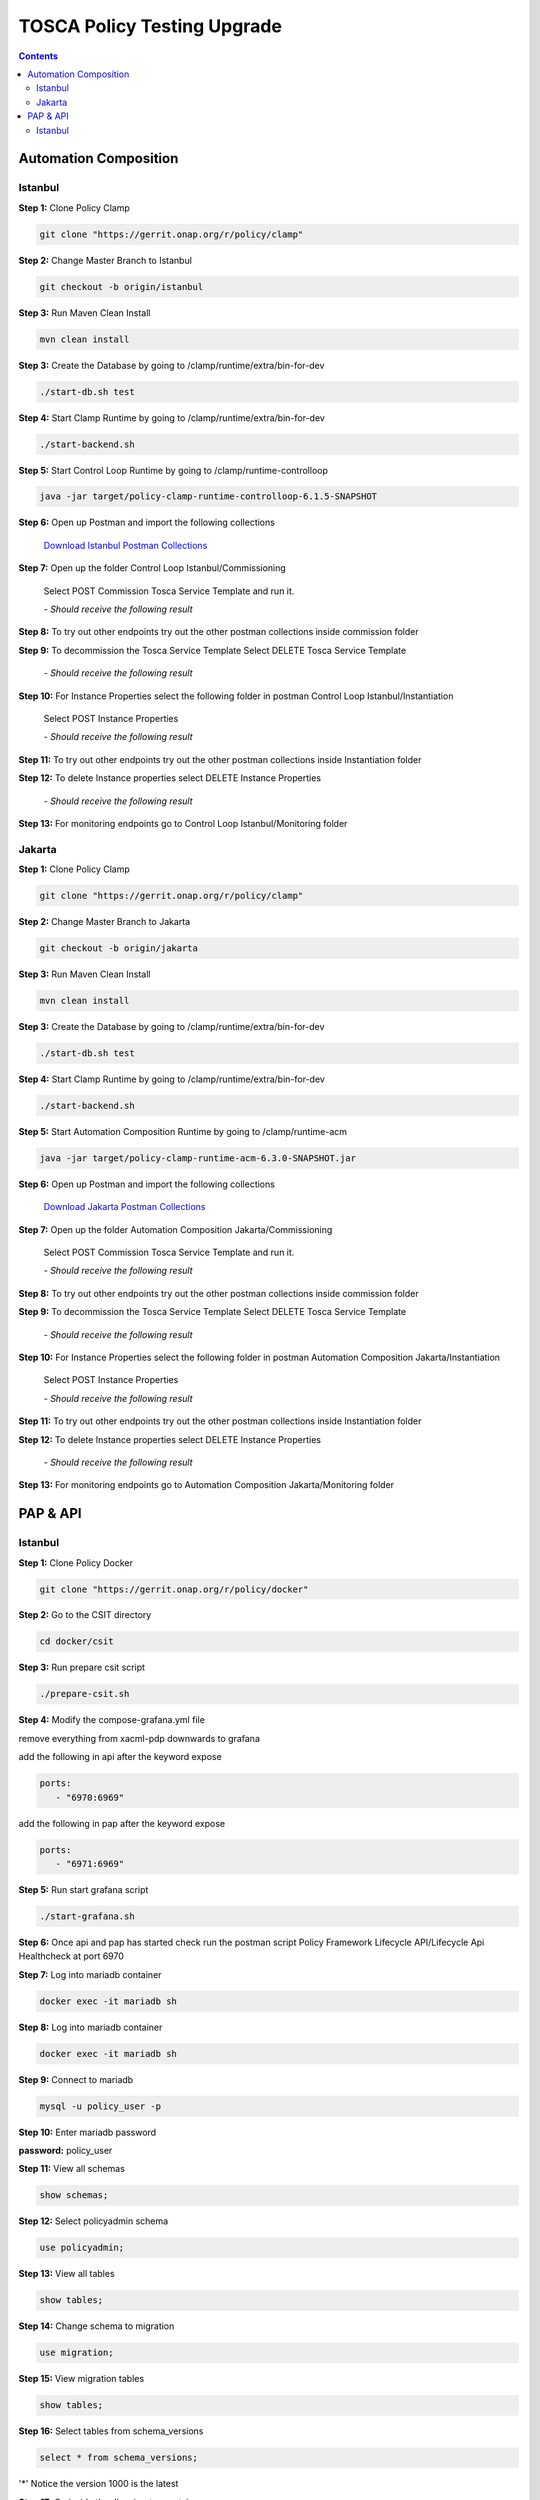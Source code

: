 .. This work is licensed under a Creative Commons Attribution 4.0 International License.

.. _clamp-policy-upgrade-label:

TOSCA Policy Testing Upgrade
############################

.. contents::
    :depth: 3

Automation Composition
**********************

Istanbul
++++++++


**Step 1:** Clone Policy Clamp

.. code-block:: bash

    git clone "https://gerrit.onap.org/r/policy/clamp"

**Step 2:** Change Master Branch to Istanbul

.. code-block:: bash

    git checkout -b origin/istanbul

**Step 3:** Run Maven Clean Install

.. code-block:: bash

    mvn clean install

**Step 3:** Create the Database by going to /clamp/runtime/extra/bin-for-dev

.. code-block:: bash

    ./start-db.sh test

**Step 4:** Start Clamp Runtime by going to /clamp/runtime/extra/bin-for-dev

.. code-block:: bash

    ./start-backend.sh

**Step 5:** Start Control Loop Runtime by going to /clamp/runtime-controlloop

.. code-block:: bash

    java -jar target/policy-clamp-runtime-controlloop-6.1.5-SNAPSHOT

**Step 6:** Open up Postman and import the following collections

    `Download Istanbul Postman Collections <https://github.com/onap/policy-parent/blob/master/docs/clamp/acm/policy-upgrade/collections/Control%20Loop%20Istanbul.postman_collection.json>`_

**Step 7:** Open up the folder Control Loop Istanbul/Commissioning

    Select POST Commission Tosca Service Template and run it.

    *- Should receive the following result*

.. code-block:: json
    :linenos:

    {
        "errorDetails": null,
        "affectedInstanceProperties": [
            {
                "name": "PMSH_Instance1",
                "version": "1.2.3"
            },
            {
                "name": "org.onap.domain.pmsh.PMSH_MonitoringPolicyControlLoopElement",
                "version": "1.2.3"
            },
            {
                "name": "org.onap.domain.sample.GenericK8s_ControlLoopDefinition",
                "version": "1.2.3"
            },
            {
                "name": "org.onap.domain.database.PMSH_K8SMicroserviceControlLoopElement_Instance1",
                "version": "1.2.3"
            },
            {
                "name": "org.onap.domain.database.Local_K8SMicroserviceControlLoopElement_Instance1",
                "version": "1.2.3"
            },
            {
                "name": "org.onap.policy.controlloop.PolicyControlLoopParticipant",
                "version": "2.3.1"
            },
            {
                "name": "org.onap.controlloop.HttpControlLoopParticipant",
                "version": "2.3.4"
            },
            {
                "name": "org.onap.domain.database.Http_PMSHMicroserviceControlLoopElement",
                "version": "1.2.3"
            },
            {
                "name": "org.onap.domain.pmsh.PMSH_OperationalPolicyControlLoopElement",
                "version": "1.2.3"
            },
            {
                "name": "org.onap.domain.database.Local_K8SMicroserviceControlLoopElement",
                "version": "1.2.3"
            },
            {
                "name": "org.onap.domain.pmsh.PMSH_MonitoringPolicyControlLoopElement_Instance1",
                "version": "1.2.3"
            },
            {
                "name": "org.onap.domain.pmsh.DerivedPolicyControlLoopElement_Instance1",
                "version": "1.2.3"
            },
            {
                "name": "org.onap.k8s.controlloop.K8SControlLoopParticipant",
                "version": "2.3.4"
            },
            {
                "name": "org.onap.domain.pmsh.DerivedDerivedPolicyControlLoopElement",
                "version": "1.2.3"
            },
            {
                "name": "org.onap.domain.pmsh.PMSH_OperationalPolicyControlLoopElement_Instance1",
                "version": "1.2.3"
            },
            {
                "name": "org.onap.domain.sample.GenericK8s_ControlLoopDefinition_Instance1",
                "version": "1.2.3"
            },
            {
                "name": "org.onap.policy.controlloop.PolicyControlLoopParticipant_Instance1",
                "version": "2.3.1"
            },
            {
                "name": "org.onap.k8s.controlloop.K8SControlLoopParticipant_Instance1",
                "version": "2.3.4"
            },
            {
                "name": "org.onap.controlloop.HttpControlLoopParticipant_Instance1",
                "version": "2.3.4"
            },
            {
                "name": "org.onap.domain.pmsh.DerivedDerivedPolicyControlLoopElement_Instance1",
                "version": "1.2.3"
            },
            {
                "name": "org.onap.domain.database.Http_PMSHMicroserviceControlLoopElement_Instance1",
                "version": "1.2.3"
            },
            {
                "name": "org.onap.domain.database.PMSH_K8SMicroserviceControlLoopElement",
                "version": "1.2.3"
            },
            {
                "name": "org.onap.domain.pmsh.DerivedPolicyControlLoopElement",
                "version": "1.2.3"
            }
        ]
    }

**Step 8:** To try out other endpoints try out the other postman collections inside commission folder

**Step 9:** To decommission the Tosca Service Template Select DELETE Tosca Service Template

    *- Should receive the following result*

.. code-block:: json
    :linenos:

    {
        "errorDetails": null,
        "affectedControlLoopDefinitions": [
            {
                "name": "ToscaServiceTemplateSimple",
                "version": "1.0.0"
            }
        ]
    }

**Step 10:** For Instance Properties select the following folder in postman Control Loop Istanbul/Instantiation

    Select POST Instance Properties

    *- Should receive the following result*

.. code-block:: json
    :linenos:

    {
        "errorDetails": null,
        "affectedInstanceProperties": [
            {
                "name": "PMSH_Instance1",
                "version": "1.2.3"
            },
            {
                "name": "org.onap.domain.pmsh.PMSH_MonitoringPolicyControlLoopElement",
                "version": "1.2.3"
            },
            {
                "name": "org.onap.domain.sample.GenericK8s_ControlLoopDefinition",
                "version": "1.2.3"
            },
            {
                "name": "org.onap.domain.database.PMSH_K8SMicroserviceControlLoopElement_Instance1",
                "version": "1.2.3"
            },
            {
                "name": "org.onap.domain.database.Local_K8SMicroserviceControlLoopElement_Instance1",
                "version": "1.2.3"
            },
            {
                "name": "org.onap.policy.controlloop.PolicyControlLoopParticipant",
                "version": "2.3.1"
            },
            {
                "name": "org.onap.controlloop.HttpControlLoopParticipant",
                "version": "2.3.4"
            },
            {
                "name": "org.onap.domain.database.Http_PMSHMicroserviceControlLoopElement",
                "version": "1.2.3"
            },
            {
                "name": "org.onap.domain.pmsh.PMSH_OperationalPolicyControlLoopElement",
                "version": "1.2.3"
            },
            {
                "name": "org.onap.domain.database.Local_K8SMicroserviceControlLoopElement",
                "version": "1.2.3"
            },
            {
                "name": "org.onap.domain.pmsh.PMSH_MonitoringPolicyControlLoopElement_Instance1",
                "version": "1.2.3"
            },
            {
                "name": "org.onap.domain.pmsh.DerivedPolicyControlLoopElement_Instance1",
                "version": "1.2.3"
            },
            {
                "name": "org.onap.k8s.controlloop.K8SControlLoopParticipant",
                "version": "2.3.4"
            },
            {
                "name": "org.onap.domain.pmsh.DerivedDerivedPolicyControlLoopElement",
                "version": "1.2.3"
            },
            {
                "name": "org.onap.domain.pmsh.PMSH_OperationalPolicyControlLoopElement_Instance1",
                "version": "1.2.3"
            },
            {
                "name": "org.onap.domain.sample.GenericK8s_ControlLoopDefinition_Instance1",
                "version": "1.2.3"
            },
            {
                "name": "org.onap.policy.controlloop.PolicyControlLoopParticipant_Instance1",
                "version": "2.3.1"
            },
            {
                "name": "org.onap.k8s.controlloop.K8SControlLoopParticipant_Instance1",
                "version": "2.3.4"
            },
            {
                "name": "org.onap.controlloop.HttpControlLoopParticipant_Instance1",
                "version": "2.3.4"
            },
            {
                "name": "org.onap.domain.pmsh.DerivedDerivedPolicyControlLoopElement_Instance1",
                "version": "1.2.3"
            },
            {
                "name": "org.onap.domain.database.Http_PMSHMicroserviceControlLoopElement_Instance1",
                "version": "1.2.3"
            },
            {
                "name": "org.onap.domain.database.PMSH_K8SMicroserviceControlLoopElement",
                "version": "1.2.3"
            },
            {
                "name": "org.onap.domain.pmsh.DerivedPolicyControlLoopElement",
                "version": "1.2.3"
            }
        ]
    }

**Step 11:** To try out other endpoints try out the other postman collections inside Instantiation folder

**Step 12:** To delete Instance properties select DELETE Instance Properties

    *- Should receive the following result*

.. code-block:: json
    :linenos:

    {
        "errorDetails": null,
        "affectedControlLoops": [
            {
                "name": "PMSH_Instance1",
                "version": "1.2.3"
            }
        ]
    }

**Step 13:** For monitoring endpoints go to Control Loop Istanbul/Monitoring folder

Jakarta
+++++++


**Step 1:** Clone Policy Clamp

.. code-block:: bash

    git clone "https://gerrit.onap.org/r/policy/clamp"

**Step 2:** Change Master Branch to Jakarta

.. code-block:: bash

    git checkout -b origin/jakarta

**Step 3:** Run Maven Clean Install

.. code-block:: bash

    mvn clean install

**Step 3:** Create the Database by going to /clamp/runtime/extra/bin-for-dev

.. code-block:: bash

    ./start-db.sh test

**Step 4:** Start Clamp Runtime by going to /clamp/runtime/extra/bin-for-dev

.. code-block:: bash

    ./start-backend.sh

**Step 5:** Start Automation Composition Runtime by going to /clamp/runtime-acm

.. code-block:: bash

    java -jar target/policy-clamp-runtime-acm-6.3.0-SNAPSHOT.jar

**Step 6:** Open up Postman and import the following collections

    `Download Jakarta Postman Collections <https://github.com/onap/policy-parent/blob/master/docs/clamp/acm/policy-upgrade/collections/Automation%20Composition%20Jackarta.postman_collection.json>`_

**Step 7:** Open up the folder Automation Composition Jakarta/Commissioning

    Select POST Commission Tosca Service Template and run it.

    *- Should receive the following result*

.. code-block:: json
    :linenos:

    {
        "errorDetails": null,
        "affectedAutomationCompositionDefinitions": [
            {
                "name": "org.onap.domain.database.Http_PMSHMicroserviceAutomationCompositionElement",
                "version": "1.2.3"
            },
            {
                "name": "org.onap.domain.database.PMSH_K8SMicroserviceAutomationCompositionElement",
                "version": "1.2.3"
            },
            {
                "name": "org.onap.domain.pmsh.PMSH_MonitoringPolicyAutomationCompositionElement",
                "version": "1.2.3"
            },
            {
                "name": "org.onap.domain.pmsh.PMSH_OperationalPolicyAutomationCompositionElement",
                "version": "1.2.3"
            },
            {
                "name": "org.onap.domain.sample.GenericK8s_AutomationCompositionDefinition",
                "version": "1.2.3"
            },
            {
                "name": "org.onap.policy.clamp.acm.HttpParticipant",
                "version": "2.3.4"
            },
            {
                "name": "org.onap.policy.clamp.acm.KubernetesParticipant",
                "version": "2.3.4"
            },
            {
                "name": "org.onap.policy.clamp.acm.PolicyParticipant",
                "version": "2.3.1"
            }
        ]
    }

**Step 8:** To try out other endpoints try out the other postman collections inside commission folder

**Step 9:** To decommission the Tosca Service Template Select DELETE Tosca Service Template

    *- Should receive the following result*

.. code-block:: json
    :linenos:

    {
        "errorDetails": null,
        "affectedAutomationCompositionDefinitions": [
            {
                "name": "ToscaServiceTemplateSimple",
                "version": "1.0.0"
            }
        ]
    }

**Step 10:** For Instance Properties select the following folder in postman Automation Composition Jakarta/Instantiation

    Select POST Instance Properties

    *- Should receive the following result*

.. code-block:: json
    :linenos:

    {
        "errorDetails": null,
        "affectedInstanceProperties": [
            {
                "name": "ATT",
                "version": "2.3.4"
            },
            {
                "name": "org.onap.domain.sample.GenericK8s_AutomationCompositionDefinition",
                "version": "1.2.3"
            },
            {
                "name": "org.onap.policy.clamp.acm.PolicyParticipant",
                "version": "2.3.1"
            },
            {
                "name": "org.onap.domain.pmsh.PMSH_OperationalPolicyAutomationCompositionElement",
                "version": "1.2.3"
            },
            {
                "name": "org.onap.domain.pmsh.PMSH_MonitoringPolicyAutomationCompositionElement",
                "version": "1.2.3"
            },
            {
                "name": "org.onap.policy.clamp.acm.HttpParticipant",
                "version": "2.3.4"
            },
            {
                "name": "org.onap.policy.clamp.acm.KubernetesParticipant-ATT",
                "version": "2.3.4"
            },
            {
                "name": "org.onap.policy.clamp.acm.KubernetesParticipant",
                "version": "2.3.4"
            },
            {
                "name": "org.onap.domain.database.Http_PMSHMicroserviceAutomationCompositionElement-ATT",
                "version": "1.2.3"
            },
            {
                "name": "org.onap.domain.pmsh.PMSH_OperationalPolicyAutomationCompositionElement-ATT",
                "version": "1.2.3"
            },
            {
                "name": "org.onap.domain.database.Http_PMSHMicroserviceAutomationCompositionElement",
                "version": "1.2.3"
            },
            {
                "name": "org.onap.domain.database.PMSH_K8SMicroserviceAutomationCompositionElement-ATT",
                "version": "1.2.3"
            },
            {
                "name": "org.onap.domain.pmsh.PMSH_MonitoringPolicyAutomationCompositionElement-ATT",
                "version": "1.2.3"
            },
            {
                "name": "org.onap.policy.clamp.acm.PolicyParticipant-ATT",
                "version": "2.3.1"
            },
            {
                "name": "org.onap.policy.clamp.acm.HttpParticipant-ATT",
                "version": "2.3.4"
            },
            {
                "name": "org.onap.domain.database.PMSH_K8SMicroserviceAutomationCompositionElement",
                "version": "1.2.3"
            },
            {
                "name": "org.onap.domain.sample.GenericK8s_AutomationCompositionDefinition-ATT",
                "version": "1.2.3"
            }
        ]
    }

**Step 11:** To try out other endpoints try out the other postman collections inside Instantiation folder

**Step 12:** To delete Instance properties select DELETE Instance Properties

    *- Should receive the following result*

.. code-block:: json
    :linenos:

    {
        "errorDetails": null,
        "affectedAutomationCompositionDefinitions": [
            {
                "name": "ToscaServiceTemplateSimple",
                "version": "1.0.0"
            }
        ]
    }

**Step 13:** For monitoring endpoints go to Automation Composition Jakarta/Monitoring folder

PAP & API
*********

Istanbul
++++++++

**Step 1:** Clone Policy Docker

.. code-block:: bash

    git clone "https://gerrit.onap.org/r/policy/docker"

**Step 2:** Go to the CSIT directory

.. code-block:: bash

    cd docker/csit

**Step 3:** Run prepare csit script

.. code-block:: bash

    ./prepare-csit.sh

**Step 4:** Modify the compose-grafana.yml file

remove everything from xacml-pdp downwards to grafana

add the following in api after the keyword expose

.. code-block:: bash

    ports:
       - "6970:6969"

add the following in pap after the keyword expose

.. code-block:: bash

   ports:
      - "6971:6969"

**Step 5:** Run start grafana script

.. code-block:: bash

    ./start-grafana.sh

**Step 6:** Once api and pap has started check run the postman script Policy Framework Lifecycle API/Lifecycle Api Healthcheck at port 6970

.. image:: images/01-api-pap-upgrade.png

**Step 7:** Log into mariadb container

.. code-block:: bash

    docker exec -it mariadb sh

**Step 8:** Log into mariadb container

.. code-block:: bash

    docker exec -it mariadb sh


**Step 9:** Connect to mariadb

.. code-block:: bash

    mysql -u policy_user -p

**Step 10:** Enter mariadb password

.. image:: images/02-api-pap-upgrade.png

**password:** policy_user

**Step 11:** View all schemas

.. code-block:: bash

    show schemas;

.. image:: images/03-api-pap-upgrade.png

**Step 12:** Select policyadmin schema

.. code-block:: bash

    use policyadmin;

**Step 13:** View all tables

.. code-block:: bash

    show tables;

.. image:: images/04-api-pap-upgrade.png

**Step 14:** Change schema to migration

.. code-block:: bash

    use migration;

**Step 15:** View migration tables

.. code-block:: bash

    show tables;

.. image:: images/05-api-pap-upgrade.png

**Step 16:** Select tables from schema_versions

.. code-block:: bash

    select * from schema_versions;

.. image:: images/06-api-pap-upgrade.png

'*' Notice the version 1000 is the latest

**Step 17:** Go inside the db-migrator container

.. code-block:: bash

    docker exec -it policy-db-migrator sh

**Step 18:** See what environment variables is set on the container

.. code-block:: bash

    printenv

**Step 19:** If SQL_HOST, SQL_DB, SQL_USER, SQL_PASSWORD & SCRIPT_DIRECTORY is not set do the following

.. code-block:: bash
    :linenos:

    export SQL_HOST=mariadb
    export SQL_DB=policyadmin
    export SQL_USER=policy_user
    export SQL_PASSWORD=policy_user
    export SCRIPT_DIRECTORY=sql

**Step 20:** To downgrade to Istanbul go to the following directory /opt/app/policy/bin and use the following script

.. code-block:: bash

    ./prepare_downgrade policyadmin

**Step 21:** To downgrade to Istanbul go to the following directory /opt/app/policy/bin and use the following script

.. code-block:: bash

    ./db-migrator -s policyadmin -o downgrade -f 1000 -t 0800

**Step 22:** Go back to the mariaddb container

.. code-block:: bash

    docker exec -it mariadb sh

**Step 23:** Log back into mariadb

.. code-block:: bash

    mysql -u policy_user -p

**Step 24:** See if the downgrade has been successfully

.. code-block:: bash
    :linenos:

    use migration;
    select * from policyadmin_schema_changelog;
    select * from schema_versions;

.. image:: images/07-api-pap-upgrade.png

*

.. image:: images/08-api-pap-upgrade.png

*

.. image:: images/01-api-pap-upgrade.png

**Step 25:** To upgrade to Jakarta repeat steps 17, 18 & 19

**Step 26:** Got to the following directory /opt/app/policy/bin and use the following script

.. code-block:: bash

    ./prepare_upgrade.sh policyadmin

**Step 27:** Got to the following directory /opt/app/policy/bin and use the following script

.. code-block:: bash

    ./db-migrator -s policyadmin -o upgrade -f 0800 -t 0900

**Step 28:** Repeat steps 22, 23 & 24

.. image:: images/09-api-pap-upgrade.png

*

.. image:: images/10-api-pap-upgrade.png

*

.. image:: images/01-api-pap-upgrade.png